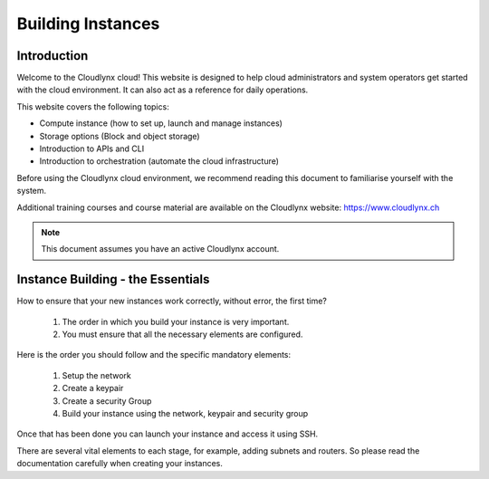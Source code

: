 Building Instances
==================

Introduction
------------

Welcome to the Cloudlynx cloud! This website is designed to help cloud administrators and system operators get started with the cloud environment. It can also act as a reference for daily operations.

This website covers the following topics:

* Compute instance (how to set up, launch and manage instances)
* Storage options (Block and object storage)
* Introduction to APIs and CLI
* Introduction to orchestration (automate the cloud infrastructure)

Before using the Cloudlynx cloud environment, we recommend reading this document to familiarise yourself with the system.

Additional training courses and course material are available on the Cloudlynx website: https://www.cloudlynx.ch

.. note::
      This document assumes you have an active Cloudlynx account.

Instance Building - the Essentials
----------------------------------

How to ensure that your new instances work correctly, without error, the first time?   

   1.  The order in which you build your instance is very important. 
   2.  You must ensure that all the necessary elements are configured.

Here is the order you should follow and the specific mandatory elements:

   1.  Setup the network
   2.  Create a keypair
   3.  Create a security Group
   4.  Build your instance using the network, keypair and security group

Once that has been done you can launch your instance and access it using SSH.

There are several vital elements to each stage, for example, adding subnets and routers. So please read the documentation carefully when creating your instances. 
